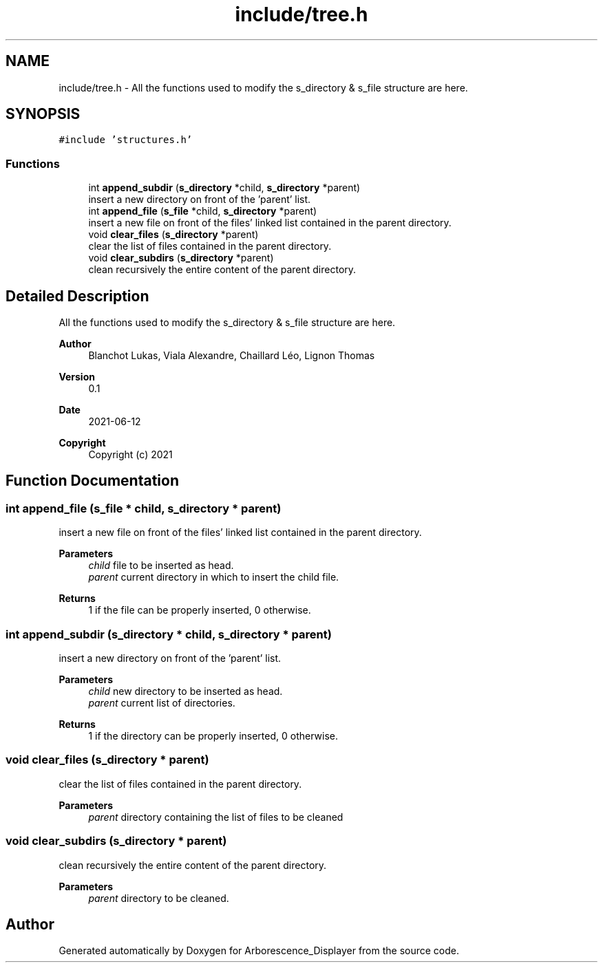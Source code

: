 .TH "include/tree.h" 3 "Tue Jun 15 2021" "Version 0.1" "Arborescence_Displayer" \" -*- nroff -*-
.ad l
.nh
.SH NAME
include/tree.h \- All the functions used to modify the s_directory & s_file structure are here\&.  

.SH SYNOPSIS
.br
.PP
\fC#include 'structures\&.h'\fP
.br

.SS "Functions"

.in +1c
.ti -1c
.RI "int \fBappend_subdir\fP (\fBs_directory\fP *child, \fBs_directory\fP *parent)"
.br
.RI "insert a new directory on front of the 'parent' list\&. "
.ti -1c
.RI "int \fBappend_file\fP (\fBs_file\fP *child, \fBs_directory\fP *parent)"
.br
.RI "insert a new file on front of the files' linked list contained in the parent directory\&. "
.ti -1c
.RI "void \fBclear_files\fP (\fBs_directory\fP *parent)"
.br
.RI "clear the list of files contained in the parent directory\&. "
.ti -1c
.RI "void \fBclear_subdirs\fP (\fBs_directory\fP *parent)"
.br
.RI "clean recursively the entire content of the parent directory\&. "
.in -1c
.SH "Detailed Description"
.PP 
All the functions used to modify the s_directory & s_file structure are here\&. 


.PP
\fBAuthor\fP
.RS 4
Blanchot Lukas, Viala Alexandre, Chaillard Léo, Lignon Thomas 
.RE
.PP
\fBVersion\fP
.RS 4
0\&.1 
.RE
.PP
\fBDate\fP
.RS 4
2021-06-12
.RE
.PP
\fBCopyright\fP
.RS 4
Copyright (c) 2021 
.RE
.PP

.SH "Function Documentation"
.PP 
.SS "int append_file (\fBs_file\fP * child, \fBs_directory\fP * parent)"

.PP
insert a new file on front of the files' linked list contained in the parent directory\&. 
.PP
\fBParameters\fP
.RS 4
\fIchild\fP file to be inserted as head\&. 
.br
\fIparent\fP current directory in which to insert the child file\&. 
.RE
.PP
\fBReturns\fP
.RS 4
1 if the file can be properly inserted, 0 otherwise\&. 
.RE
.PP

.SS "int append_subdir (\fBs_directory\fP * child, \fBs_directory\fP * parent)"

.PP
insert a new directory on front of the 'parent' list\&. 
.PP
\fBParameters\fP
.RS 4
\fIchild\fP new directory to be inserted as head\&. 
.br
\fIparent\fP current list of directories\&. 
.RE
.PP
\fBReturns\fP
.RS 4
1 if the directory can be properly inserted, 0 otherwise\&. 
.RE
.PP

.SS "void clear_files (\fBs_directory\fP * parent)"

.PP
clear the list of files contained in the parent directory\&. 
.PP
\fBParameters\fP
.RS 4
\fIparent\fP directory containing the list of files to be cleaned 
.RE
.PP

.SS "void clear_subdirs (\fBs_directory\fP * parent)"

.PP
clean recursively the entire content of the parent directory\&. 
.PP
\fBParameters\fP
.RS 4
\fIparent\fP directory to be cleaned\&. 
.RE
.PP

.SH "Author"
.PP 
Generated automatically by Doxygen for Arborescence_Displayer from the source code\&.
